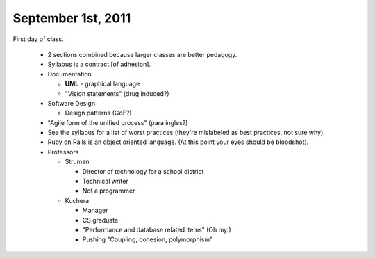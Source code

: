 September 1st, 2011
===================

First day of class.

 * 2 sections combined because larger classes are better pedagogy.
 * Syllabus is a contract [of adhesion].
 * Documentation

   * **UML** - graphical language
   * "Vision statements" (drug induced?)
 * Software Design

   * Design patterns (GoF?)
 * "Agile form of the unified process" (para ingles?)
 * See the syllabus for a list of worst practices (they're mislabeled as best
   practices, not sure why).
 * Ruby on Rails is an object oriented language. (At this point your eyes
   should be bloodshot).
 * Professors

   * Struman

     * Director of technology for a school district
     * Technical writer
     * Not a programmer
   * Kuchera

     * Manager
     * CS graduate
     * "Performance and database related items" (Oh my.)
     * Pushing "Coupling, cohesion, polymorphism"
